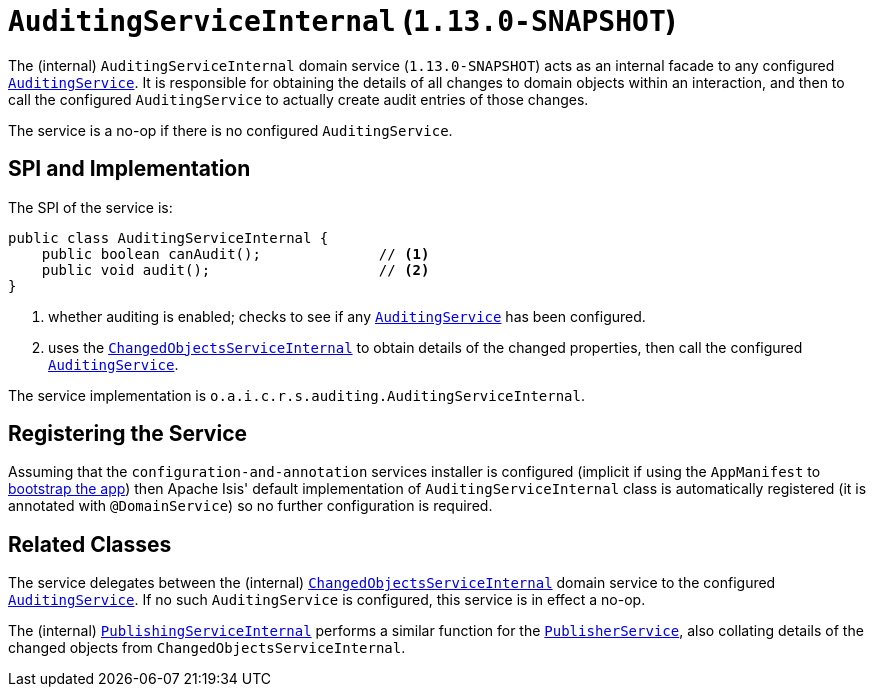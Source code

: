 [[_rgfis_spi_AuditingServiceInternal]]
= `AuditingServiceInternal` (`1.13.0-SNAPSHOT`)
:Notice: Licensed to the Apache Software Foundation (ASF) under one or more contributor license agreements. See the NOTICE file distributed with this work for additional information regarding copyright ownership. The ASF licenses this file to you under the Apache License, Version 2.0 (the "License"); you may not use this file except in compliance with the License. You may obtain a copy of the License at. http://www.apache.org/licenses/LICENSE-2.0 . Unless required by applicable law or agreed to in writing, software distributed under the License is distributed on an "AS IS" BASIS, WITHOUT WARRANTIES OR  CONDITIONS OF ANY KIND, either express or implied. See the License for the specific language governing permissions and limitations under the License.
:_basedir: ../
:_imagesdir: images/


The (internal) `AuditingServiceInternal` domain service (`1.13.0-SNAPSHOT`) acts as an internal facade to any
configured xref:rgsvc.adoc#_rgsvc_spi_AuditingService[`AuditingService`].  It is responsible for obtaining the details
of all changes to domain objects within an interaction, and then to call the configured `AuditingService` to actually
create audit entries of those changes.

The service is a no-op if there is no configured `AuditingService`.


== SPI and Implementation

The SPI of the service is:

[source,java]
----
public class AuditingServiceInternal {
    public boolean canAudit();              // <1>
    public void audit();                    // <2>
}
----
<1> whether auditing is enabled; checks to see if any xref:rgsvc.adoc#_rgsvc_spi_AuditingService[`AuditingService`] has been configured.
<2> uses the xref:rgfis.adoc#_rgfis_spi_ChangedObjectsServiceInternal[`ChangedObjectsServiceInternal`] to obtain details of the changed properties, then call the configured xref:rgsvc.adoc#_rgsvc_spi_AuditingService[`AuditingService`].

The service implementation is `o.a.i.c.r.s.auditing.AuditingServiceInternal`.



== Registering the Service

Assuming that the `configuration-and-annotation` services installer is configured (implicit if using the
`AppManifest` to xref:rgcms.adoc#_rgcms_classes_AppManifest-bootstrapping[bootstrap the app]) then Apache Isis' default
implementation of `AuditingServiceInternal` class is automatically registered (it is annotated with `@DomainService`)
so no further configuration is required.


== Related Classes

The service delegates between the (internal) xref:rgfis.adoc#_rgfis_spi_ChangedObjectsServiceInternal[`ChangedObjectsServiceInternal`] domain service  to the configured xref:rgsvc.adoc#_rgsvc_spi_AuditingService[`AuditingService`].  If no such `AuditingService` is configured, this service is in effect a no-op.

The (internal) xref:rgfis.adoc#_rgfis_spi_PublishingServiceInternal[`PublishingServiceInternal`] performs a similar function for the xref:rgsvc.adoc#_rgsvc_spi_PublisherService[`PublisherService`], also collating details of the changed objects from `ChangedObjectsServiceInternal`.
